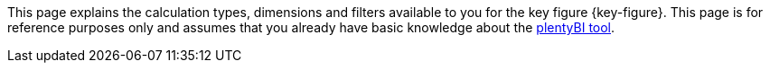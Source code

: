 This page explains the calculation types, dimensions and filters available to you for the key figure {key-figure}.
This page is for reference purposes only and assumes that you already have basic knowledge about the xref:business-decisions:myview-dashboard.adoc#[plentyBI tool].
